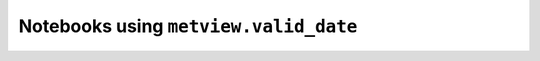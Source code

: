 Notebooks using ``metview.valid_date``
^^^^^^^^^^^^^^^^^^^^^^^^^^^^^^^^^^^^^^^

.. nbgallery::
   :name: rst-gallery
   :glob:
   :reversed:

   /examples/analysing_data


.. raw:: html

    <div class="sphx-glr-clear"></div>
